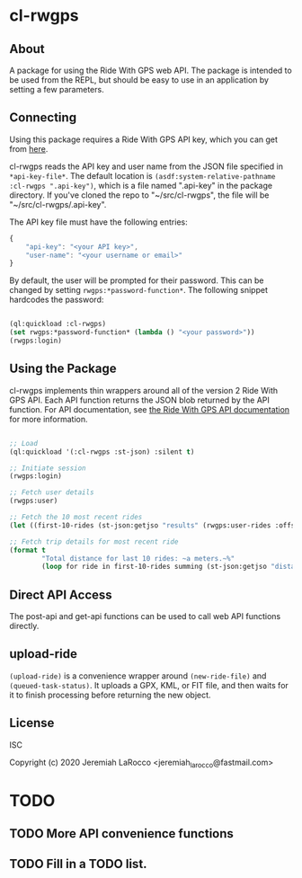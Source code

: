 * cl-rwgps
** About
A package for using the Ride With GPS web API.  The package is
intended to be used from the REPL, but should be easy to use in an
application by setting a few parameters.

** Connecting
Using this package requires a Ride With GPS API key, which you can get
from [[https://ridewithgps.com/api][here]].

cl-rwgps reads the API key and user name from the JSON file specified
in ~*api-key-file*~.  The default location is
~(asdf:system-relative-pathname :cl-rwgps ".api-key")~, which is a file
named ".api-key" in the package directory.  If you've cloned the repo
to "~/src/cl-rwgps", the file will be "~/src/cl-rwgps/.api-key".

The API key file must have the following entries:

#+BEGIN_SRC javascript
{
    "api-key": "<your API key>",
    "user-name": "<your username or email>"
}
#+END_SRC

By default, the user will be prompted for their password.  This can be
changed by setting ~rwgps:*password-function*~.  The following snippet
hardcodes the password:

#+BEGIN_SRC lisp

(ql:quickload :cl-rwgps)
(set rwgps:*password-function* (lambda () "<your password>"))
(rwgps:login)
#+END_SRC


** Using the Package
cl-rwgps implements thin wrappers around all of the version 2 Ride
With GPS API.  Each API function returns the JSON blob returned by the
API function.  For API documentation, see [[https://ridewithgps.com/api][the Ride With GPS API documentation]]
for more information.

#+BEGIN_SRC lisp :results output

  ;; Load
  (ql:quickload '(:cl-rwgps :st-json) :silent t)

  ;; Initiate session
  (rwgps:login)

  ;; Fetch user details
  (rwgps:user)

  ;; Fetch the 10 most recent rides
  (let ((first-10-rides (st-json:getjso "results" (rwgps:user-rides :offset 0 :limit 10))))

  ;; Fetch trip details for most recent ride
  (format t
          "Total distance for last 10 rides: ~a meters.~%"
          (loop for ride in first-10-rides summing (st-json:getjso "distance" ride))))
#+END_SRC

#+RESULTS:
: Total distance for last 10 rides: 190463.78 meters.

** Direct API Access
The post-api and get-api functions can be used to call web API functions directly.

** upload-ride
~(upload-ride)~ is a convenience wrapper around ~(new-ride-file)~ and
~(queued-task-status)~.  It uploads a GPX, KML, or FIT file, and then
waits for it to finish processing before returning the new object.


** License
ISC


Copyright (c) 2020 Jeremiah LaRocco <jeremiah_larocco@fastmail.com>




* TODO
** TODO More API convenience functions
** TODO Fill in a TODO list.
